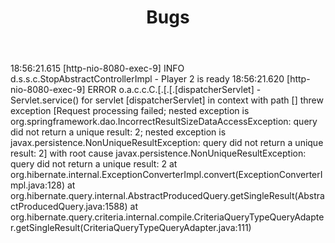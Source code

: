 #+TITLE: Bugs

18:56:21.615 [http-nio-8080-exec-9] INFO  d.s.s.c.StopAbstractControllerImpl - Player 2 is ready
18:56:21.620 [http-nio-8080-exec-9] ERROR o.a.c.c.C.[.[.[.[dispatcherServlet] - Servlet.service() for servlet [dispatcherServlet] in context with path [] threw exception [Request processing failed; nested exception is org.springframework.dao.IncorrectResultSizeDataAccessException: query did not return a unique result: 2; nested exception is javax.persistence.NonUniqueResultException: query did not return a unique result: 2] with root cause
javax.persistence.NonUniqueResultException: query did not return a unique result: 2
        at org.hibernate.internal.ExceptionConverterImpl.convert(ExceptionConverterImpl.java:128)
        at org.hibernate.query.internal.AbstractProducedQuery.getSingleResult(AbstractProducedQuery.java:1588)
        at org.hibernate.query.criteria.internal.compile.CriteriaQueryTypeQueryAdapter.getSingleResult(CriteriaQueryTypeQueryAdapter.java:111)
